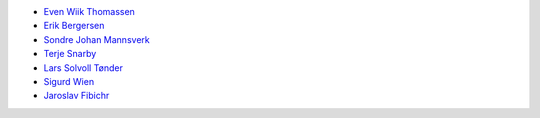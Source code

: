 * `Even Wiik Thomassen <eventh@gmail.com>`_
* `Erik Bergersen <eribe@stud.ntnu.no>`_
* `Sondre Johan Mannsverk <smannsve@gmail.com>`_
* `Terje Snarby <terje2233@gmail.com>`_
* `Lars Solvoll Tønder <larssot@stud.ntnu.no>`_
* `Sigurd Wien <sigurdwien@gmail.com>`_
* `Jaroslav Fibichr <fibichrj@gmail.com>`_
